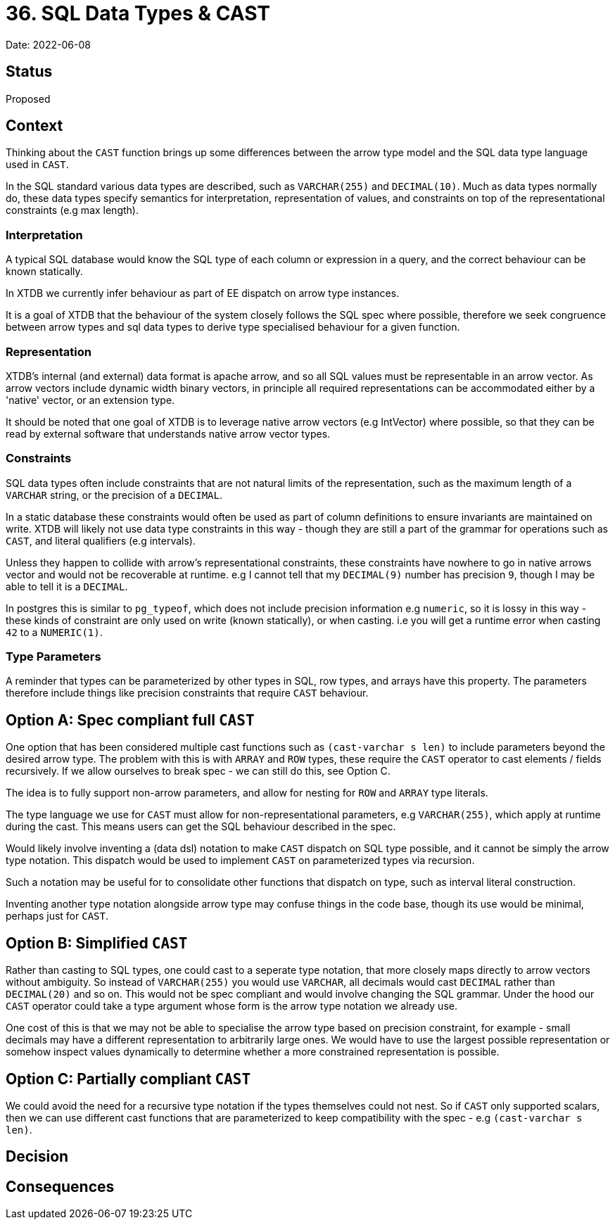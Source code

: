= 36. SQL Data Types & CAST

Date: 2022-06-08

== Status

Proposed

== Context

Thinking about the `CAST` function brings up some differences between the arrow type model and the SQL data type language used in `CAST`.

In the SQL standard various data types are described, such as `VARCHAR(255)` and `DECIMAL(10)`. Much as data types normally do, these data types specify semantics for interpretation, representation of values, and constraints on top of the representational constraints (e.g max length).

=== Interpretation

A typical SQL database would know the SQL type of each column or expression in a query, and the correct behaviour can be known statically.

In XTDB we currently infer behaviour as part of EE dispatch on arrow type instances.

It is a goal of XTDB that the behaviour of the system closely follows the SQL spec where possible, therefore we seek congruence between arrow types and sql data types to derive type specialised behaviour for a given function.

=== Representation

XTDB's internal (and external) data format is apache arrow, and so all SQL values must be representable in an arrow vector. As arrow vectors
include dynamic width binary vectors, in principle all required representations can be accommodated either by a 'native' vector, or an extension type.

It should be noted that one goal of XTDB is to leverage native arrow vectors (e.g IntVector) where possible, so that they can be read by external software that understands native arrow vector types.

=== Constraints

SQL data types often include constraints that are not natural limits of the representation, such as the maximum length of a `VARCHAR` string, or the precision of a `DECIMAL`.

In a static database these constraints would often be used as part of column definitions to ensure invariants are maintained on write. XTDB will likely not use data type constraints in this way - though they are still a part of the grammar for operations such as `CAST`, and literal qualifiers (e.g intervals).

Unless they happen to collide with arrow's representational constraints, these constraints have nowhere to go in native arrows vector and would not be recoverable at runtime. e.g I cannot tell that my `DECIMAL(9)` number has precision `9`, though I may be able to tell it is a `DECIMAL`.

In postgres this is similar to `pg_typeof`, which does not include precision information e.g `numeric`, so it is lossy in this way - these kinds of constraint are only used on write (known statically), or when casting. i.e you will get a runtime error when casting `42` to a `NUMERIC(1)`.

=== Type Parameters

A reminder that types can be parameterized by other types in SQL, row types, and arrays have this property. The parameters therefore include things like precision constraints that require `CAST` behaviour.

== Option A: Spec compliant full `CAST`

One option that has been considered multiple cast functions such as `(cast-varchar s len)` to include parameters beyond the desired arrow type. The problem with this is with `ARRAY` and `ROW` types, these require the `CAST` operator to cast elements / fields recursively. If we allow ourselves to break spec - we can still do this, see Option C.

The idea is to fully support non-arrow parameters, and allow for nesting for `ROW` and `ARRAY` type literals.

The type language we use for `CAST` must allow for non-representational parameters, e.g `VARCHAR(255)`, which apply at runtime during the cast. This means users can get the SQL behaviour described in the spec.

Would likely involve inventing a (data dsl) notation to make `CAST` dispatch on SQL type possible, and it cannot be simply the arrow type notation. This dispatch would be used to implement `CAST` on parameterized types via recursion.

Such a notation may be useful for to consolidate other functions that dispatch on type, such as interval literal construction.

Inventing another type notation alongside arrow type may confuse things in the code base, though its use would be minimal, perhaps just for `CAST`.

== Option B: Simplified `CAST`

Rather than casting to SQL types, one could cast to a seperate type notation, that more closely maps directly to arrow vectors without ambiguity. So instead of `VARCHAR(255)` you would use `VARCHAR`, all decimals would cast `DECIMAL` rather than `DECIMAL(20)` and so on. This would not be spec compliant and would involve changing the SQL grammar. Under the hood our `CAST` operator could take a type argument whose form is the arrow type notation we already use.

One cost of this is that we may not be able to specialise the arrow type based on precision constraint, for example - small decimals may have a different representation to arbitrarily large ones. We would have to use the largest possible representation or somehow inspect values dynamically to determine whether a more constrained representation is possible.

== Option C: Partially compliant `CAST`

We could avoid the need for a recursive type notation if the types themselves could not nest. So if `CAST` only supported scalars, then we can use different cast functions that are parameterized to keep compatibility with the spec - e.g `(cast-varchar s len)`.

== Decision

== Consequences
